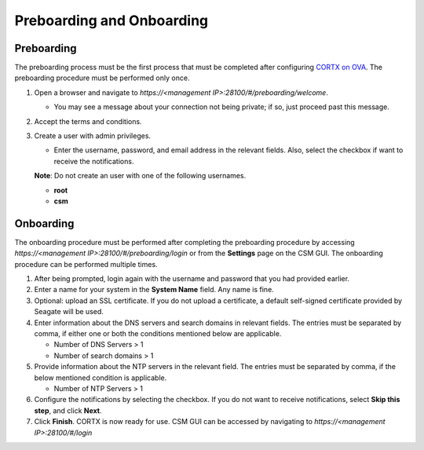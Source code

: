 ==========================
Preboarding and Onboarding
==========================

Preboarding
===========

The preboarding process must be the first process that must be completed after configuring `CORTX on OVA <https://github.com/Seagate/cortx/blob/main/doc/CORTX_on_Open_Virtual_Appliance.rst>`_. The preboarding procedure must be performed only once.

.. raw:: html

    <details>
   <summary><a>Click here to expand the preboarding procedure.</a></summary>

#. Open a browser and navigate to *https://<management IP>:28100/#/preboarding/welcome*.

   * You may see a message about your connection not being private; if so, just proceed past this message.
 
#. Accept the terms and conditions.

#. Create a user with admin privileges.

   - Enter the username, password, and email address in the relevant fields. Also, select the checkbox if want to receive the notifications.

   **Note**: Do not create an user with one of the following usernames.

   - **root**

   - **csm**
  
.. raw:: html
   
   </details>
   
Onboarding
===========

The onboarding procedure must be performed after completing the preboarding procedure by accessing *https://<management IP>:28100/#/preboarding/login* or from the **Settings** page on the CSM GUI. The onboarding procedure can be performed multiple times.

     
.. raw:: html

    <details>
   <summary><a>Click here to expand the onboarding procedure.</a></summary>


#. After being prompted, login again with the username and password that you had provided earlier.

#. Enter a name for your system in the **System Name** field.  Any name is fine.

#. Optional: upload an SSL certificate. If you do not upload a certificate, a default self-signed certificate provided by Seagate will be used.

#. Enter information about the DNS servers and search domains in relevant fields. The entries must be separated by comma, if either one or both the conditions mentioned below are applicable.

   - Number of DNS Servers > 1

   - Number of search domains > 1

#. Provide information about the NTP servers in the relevant field. The entries must be separated by comma, if the below mentioned condition is applicable.

   - Number of NTP Servers > 1

#. Configure the notifications by selecting the checkbox. If you do not want to receive notifications, select **Skip this step**, and click **Next**.

#. Click **Finish**. CORTX is now ready for use. CSM GUI can be accessed by navigating to *https://<management IP>:28100/#/login*

.. raw:: html
   
   </details>

